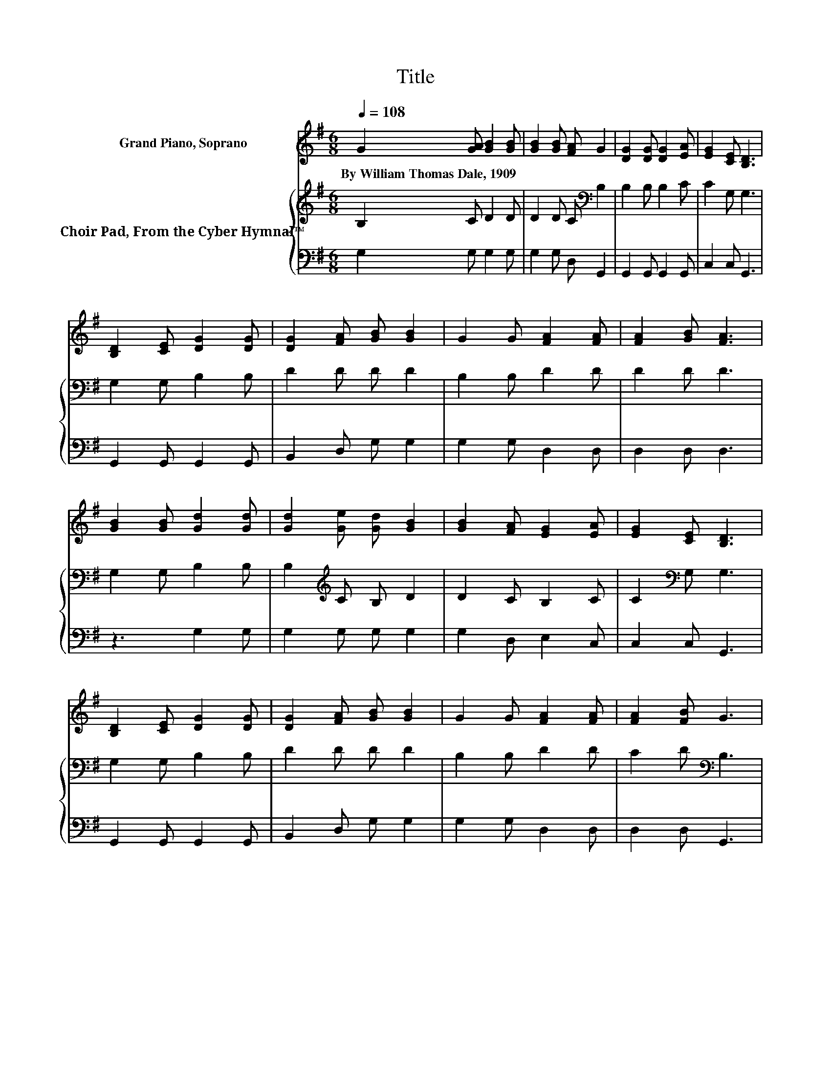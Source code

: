 X:1
T:Title
%%score 1 { 2 | 3 }
L:1/8
Q:1/4=108
M:6/8
K:G
V:1 treble nm="Grand Piano, Soprano"
V:2 treble nm="Choir Pad, From the Cyber Hymnal™"
V:3 bass 
V:1
 G2 [GA] [GB]2 [GB] | [GB]2 [GB] [FA] G2 | [DG]2 [DG] [DG]2 [EA] | [EG]2 [CE] [B,D]3 | %4
w: By~William~Thomas~Dale,~1909 * * *||||
 [B,D]2 [CE] [DG]2 [DG] | [DG]2 [FA] [GB] [GB]2 | G2 G [FA]2 [FA] | [FA]2 [GB] [FA]3 | %8
w: ||||
 [GB]2 [GB] [Gd]2 [Gd] | [Gd]2 [Ge] [Gd] [GB]2 | [GB]2 [FA] [EG]2 [EA] | [EG]2 [CE] [B,D]3 | %12
w: ||||
 [B,D]2 [CE] [DG]2 [DG] | [DG]2 [FA] [GB] [GB]2 | G2 G [FA]2 [FA] | [FA]2 [FB] G3 | %16
w: ||||
 [GB]2 [GB] [Gd]2 [Gd] | [Gd]2 [Ge] [Gd] [GB]2 | [GB]2 [FA] [EG]2 [EA] | [EG]2 [CE] [B,D]3 | %20
w: ||||
 [B,D]2 [CE] [DG]2 [DG] | [DG]2 [FA] [GB] [GB]2 | G2 G [FA]2 [FA] | [FA]2 [FB] G3- | G6 |] %25
w: |||||
V:2
 B,2 C D2 D | D2 D C[K:bass] B,2 | B,2 B, B,2 C | C2 G, G,3 | G,2 G, B,2 B, | D2 D D D2 | %6
 B,2 B, D2 D | D2 D D3 | G,2 G, B,2 B, | B,2[K:treble] C B, D2 | D2 C B,2 C | C2[K:bass] G, G,3 | %12
 G,2 G, B,2 B, | D2 D D D2 | B,2 B, D2 D | C2 D[K:bass] B,3 | G,2 G, B,2 B, | %17
 B,2[K:treble] C B, D2 | D2 C B,2 C | C2[K:bass] G, G,3 | G,2 G, B,2 B, | D2 D D D2 | B,2 B, D2 D | %23
 C2 D B,3- | B,6 |] %25
V:3
 G,2 G, G,2 G, | G,2 G, D, G,,2 | G,,2 G,, G,,2 G,, | C,2 C, G,,3 | G,,2 G,, G,,2 G,, | %5
 B,,2 D, G, G,2 | G,2 G, D,2 D, | D,2 D, D,3 | z3 G,2 G, | G,2 G, G, G,2 | G,2 D, E,2 C, | %11
 C,2 C, G,,3 | G,,2 G,, G,,2 G,, | B,,2 D, G, G,2 | G,2 G, D,2 D, | D,2 D, G,,3 | z3 G,2 G, | %17
 G,2 G, G, G,2 | G,2 D, E,2 C, | C,2 C, G,,3 | G,,2 G,, G,,2 G,, | B,,2 D, G, G,2 | G,2 G, D,2 D, | %23
 D,2 D, G,,3- | G,,6 |] %25

